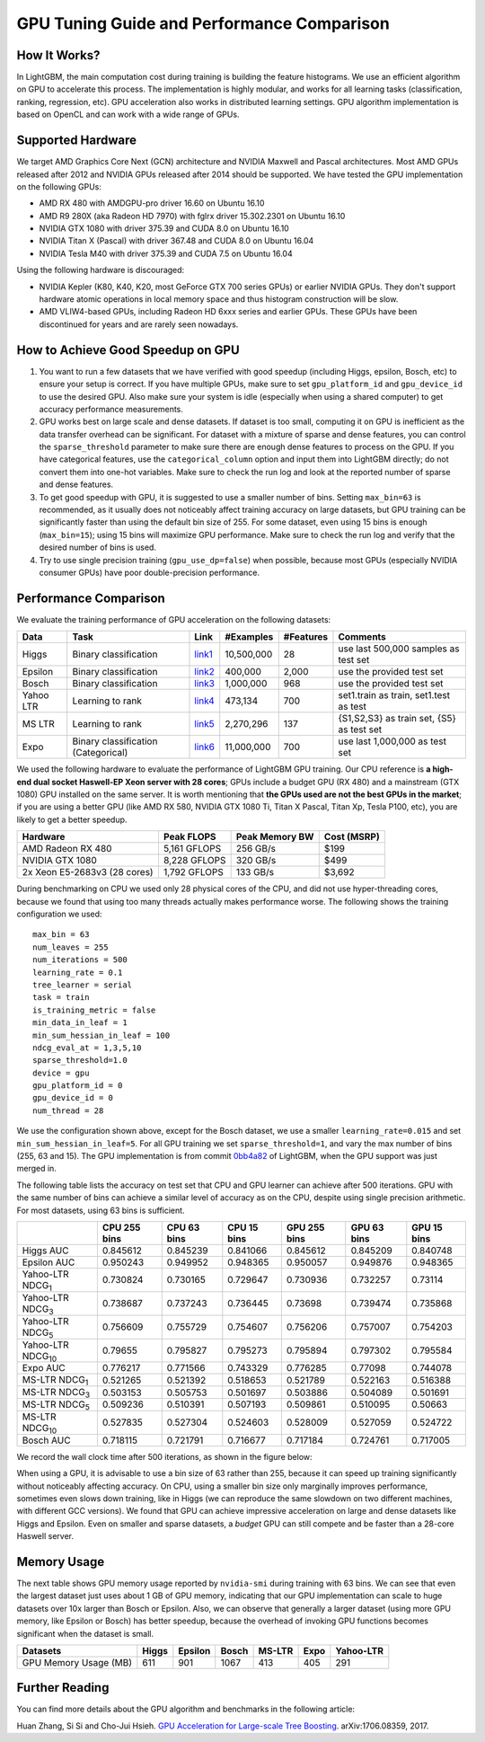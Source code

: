 GPU Tuning Guide and Performance Comparison
===========================================

How It Works?
-------------

In LightGBM, the main computation cost during training is building the feature histograms. We use an efficient algorithm on GPU to accelerate this process.
The implementation is highly modular, and works for all learning tasks (classification, ranking, regression, etc). GPU acceleration also works in distributed learning settings.
GPU algorithm implementation is based on OpenCL and can work with a wide range of GPUs.

Supported Hardware
------------------

We target AMD Graphics Core Next (GCN) architecture and NVIDIA Maxwell and Pascal architectures.
Most AMD GPUs released after 2012 and NVIDIA GPUs released after 2014 should be supported. We have tested the GPU implementation on the following GPUs:

-  AMD RX 480 with AMDGPU-pro driver 16.60 on Ubuntu 16.10
-  AMD R9 280X (aka Radeon HD 7970) with fglrx driver 15.302.2301 on
   Ubuntu 16.10
-  NVIDIA GTX 1080 with driver 375.39 and CUDA 8.0 on Ubuntu 16.10
-  NVIDIA Titan X (Pascal) with driver 367.48 and CUDA 8.0 on Ubuntu
   16.04
-  NVIDIA Tesla M40 with driver 375.39 and CUDA 7.5 on Ubuntu 16.04

Using the following hardware is discouraged:

-  NVIDIA Kepler (K80, K40, K20, most GeForce GTX 700 series GPUs) or earlier NVIDIA GPUs. They don't support hardware atomic operations in local memory space and thus histogram construction will be slow.

-  AMD VLIW4-based GPUs, including Radeon HD 6xxx series and earlier GPUs. These GPUs have been discontinued for years and are rarely seen nowadays.

How to Achieve Good Speedup on GPU
----------------------------------

#.  You want to run a few datasets that we have verified with good speedup (including Higgs, epsilon, Bosch, etc) to ensure your setup is correct.
    If you have multiple GPUs, make sure to set ``gpu_platform_id`` and ``gpu_device_id`` to use the desired GPU.
    Also make sure your system is idle (especially when using a shared computer) to get accuracy performance measurements.

#.  GPU works best on large scale and dense datasets. If dataset is too small, computing it on GPU is inefficient as the data transfer overhead can be significant.
    For dataset with a mixture of sparse and dense features, you can control the ``sparse_threshold`` parameter to make sure there are enough dense features to process on the GPU.
    If you have categorical features, use the ``categorical_column`` option and input them into LightGBM directly; do not convert them into one-hot variables.
    Make sure to check the run log and look at the reported number of sparse and dense features.

#.  To get good speedup with GPU, it is suggested to use a smaller number of bins.
    Setting ``max_bin=63`` is recommended, as it usually does not noticeably affect training accuracy on large datasets, but GPU training can be significantly faster than using the default bin size of 255.
    For some dataset, even using 15 bins is enough (``max_bin=15``); using 15 bins will maximize GPU performance. Make sure to check the run log and verify that the desired number of bins is used.

#.  Try to use single precision training (``gpu_use_dp=false``) when possible, because most GPUs (especially NVIDIA consumer GPUs) have poor double-precision performance.

Performance Comparison
----------------------

We evaluate the training performance of GPU acceleration on the following datasets:

+-----------+----------------+----------+------------+-----------+------------+
| Data      | Task           | Link     | #Examples  | #Features | Comments   |
+===========+================+==========+============+===========+============+
| Higgs     | Binary         | `link1`_ | 10,500,000 | 28        | use last   |
|           | classification |          |            |           | 500,000    |
|           |                |          |            |           | samples    |
|           |                |          |            |           | as test    |
|           |                |          |            |           | set        |
+-----------+----------------+----------+------------+-----------+------------+
| Epsilon   | Binary         | `link2`_ | 400,000    | 2,000     | use the    |
|           | classification |          |            |           | provided   |
|           |                |          |            |           | test set   |
+-----------+----------------+----------+------------+-----------+------------+
| Bosch     | Binary         | `link3`_ | 1,000,000  | 968       | use the    |
|           | classification |          |            |           | provided   |
|           |                |          |            |           | test set   |
+-----------+----------------+----------+------------+-----------+------------+
| Yahoo LTR | Learning to    | `link4`_ | 473,134    | 700       | set1.train |
|           | rank           |          |            |           | as train,  |
|           |                |          |            |           | set1.test  |
|           |                |          |            |           | as test    |
+-----------+----------------+----------+------------+-----------+------------+
| MS LTR    | Learning to    | `link5`_ | 2,270,296  | 137       | {S1,S2,S3} |
|           | rank           |          |            |           | as train   |
|           |                |          |            |           | set, {S5}  |
|           |                |          |            |           | as test    |
|           |                |          |            |           | set        |
+-----------+----------------+----------+------------+-----------+------------+
| Expo      | Binary         | `link6`_ | 11,000,000 | 700       | use last   |
|           | classification |          |            |           | 1,000,000  |
|           | (Categorical)  |          |            |           | as test    |
|           |                |          |            |           | set        |
+-----------+----------------+----------+------------+-----------+------------+

We used the following hardware to evaluate the performance of LightGBM GPU training.
Our CPU reference is **a high-end dual socket Haswell-EP Xeon server with 28 cores**;
GPUs include a budget GPU (RX 480) and a mainstream (GTX 1080) GPU installed on the same server.
It is worth mentioning that **the GPUs used are not the best GPUs in the market**;
if you are using a better GPU (like AMD RX 580, NVIDIA GTX 1080 Ti, Titan X Pascal, Titan Xp, Tesla P100, etc), you are likely to get a better speedup.

+--------------------------------+----------------+------------------+---------------+
| Hardware                       | Peak FLOPS     | Peak Memory BW   | Cost (MSRP)   |
+================================+================+==================+===============+
| AMD Radeon RX 480              | 5,161 GFLOPS   | 256 GB/s         | $199          |
+--------------------------------+----------------+------------------+---------------+
| NVIDIA GTX 1080                | 8,228 GFLOPS   | 320 GB/s         | $499          |
+--------------------------------+----------------+------------------+---------------+
| 2x Xeon E5-2683v3 (28 cores)   | 1,792 GFLOPS   | 133 GB/s         | $3,692        |
+--------------------------------+----------------+------------------+---------------+

During benchmarking on CPU we used only 28 physical cores of the CPU, and did not use hyper-threading cores,
because we found that using too many threads actually makes performance worse.
The following shows the training configuration we used:

::

    max_bin = 63
    num_leaves = 255
    num_iterations = 500
    learning_rate = 0.1
    tree_learner = serial
    task = train
    is_training_metric = false
    min_data_in_leaf = 1
    min_sum_hessian_in_leaf = 100
    ndcg_eval_at = 1,3,5,10
    sparse_threshold=1.0
    device = gpu
    gpu_platform_id = 0
    gpu_device_id = 0
    num_thread = 28

We use the configuration shown above, except for the Bosch dataset, we use a smaller ``learning_rate=0.015`` and set ``min_sum_hessian_in_leaf=5``.
For all GPU training we set ``sparse_threshold=1``, and vary the max number of bins (255, 63 and 15).
The GPU implementation is from commit `0bb4a82`_ of LightGBM, when the GPU support was just merged in.

The following table lists the accuracy on test set that CPU and GPU learner can achieve after 500 iterations.
GPU with the same number of bins can achieve a similar level of accuracy as on the CPU, despite using single precision arithmetic.
For most datasets, using 63 bins is sufficient.

+---------------------------+----------------+---------------+---------------+----------------+---------------+---------------+
|                           | CPU 255 bins   | CPU 63 bins   | CPU 15 bins   | GPU 255 bins   | GPU 63 bins   | GPU 15 bins   |
+===========================+================+===============+===============+================+===============+===============+
| Higgs AUC                 | 0.845612       | 0.845239      | 0.841066      | 0.845612       | 0.845209      | 0.840748      |
+---------------------------+----------------+---------------+---------------+----------------+---------------+---------------+
| Epsilon AUC               | 0.950243       | 0.949952      | 0.948365      | 0.950057       | 0.949876      | 0.948365      |
+---------------------------+----------------+---------------+---------------+----------------+---------------+---------------+
| Yahoo-LTR NDCG\ :sub:`1`  | 0.730824       | 0.730165      | 0.729647      | 0.730936       | 0.732257      | 0.73114       |
+---------------------------+----------------+---------------+---------------+----------------+---------------+---------------+
| Yahoo-LTR NDCG\ :sub:`3`  | 0.738687       | 0.737243      | 0.736445      | 0.73698        | 0.739474      | 0.735868      |
+---------------------------+----------------+---------------+---------------+----------------+---------------+---------------+
| Yahoo-LTR NDCG\ :sub:`5`  | 0.756609       | 0.755729      | 0.754607      | 0.756206       | 0.757007      | 0.754203      |
+---------------------------+----------------+---------------+---------------+----------------+---------------+---------------+
| Yahoo-LTR NDCG\ :sub:`10` | 0.79655        | 0.795827      | 0.795273      | 0.795894       | 0.797302      | 0.795584      |
+---------------------------+----------------+---------------+---------------+----------------+---------------+---------------+
| Expo AUC                  | 0.776217       | 0.771566      | 0.743329      | 0.776285       | 0.77098       | 0.744078      |
+---------------------------+----------------+---------------+---------------+----------------+---------------+---------------+
| MS-LTR NDCG\ :sub:`1`     | 0.521265       | 0.521392      | 0.518653      | 0.521789       | 0.522163      | 0.516388      |
+---------------------------+----------------+---------------+---------------+----------------+---------------+---------------+
| MS-LTR NDCG\ :sub:`3`     | 0.503153       | 0.505753      | 0.501697      | 0.503886       | 0.504089      | 0.501691      |
+---------------------------+----------------+---------------+---------------+----------------+---------------+---------------+
| MS-LTR NDCG\ :sub:`5`     | 0.509236       | 0.510391      | 0.507193      | 0.509861       | 0.510095      | 0.50663       |
+---------------------------+----------------+---------------+---------------+----------------+---------------+---------------+
| MS-LTR NDCG\ :sub:`10`    | 0.527835       | 0.527304      | 0.524603      | 0.528009       | 0.527059      | 0.524722      |
+---------------------------+----------------+---------------+---------------+----------------+---------------+---------------+
| Bosch AUC                 | 0.718115       | 0.721791      | 0.716677      | 0.717184       | 0.724761      | 0.717005      |
+---------------------------+----------------+---------------+---------------+----------------+---------------+---------------+

We record the wall clock time after 500 iterations, as shown in the figure below:

|Performance Comparison|

When using a GPU, it is advisable to use a bin size of 63 rather than 255, because it can speed up training significantly without noticeably affecting accuracy.
On CPU, using a smaller bin size only marginally improves performance, sometimes even slows down training,
like in Higgs (we can reproduce the same slowdown on two different machines, with different GCC versions).
We found that GPU can achieve impressive acceleration on large and dense datasets like Higgs and Epsilon.
Even on smaller and sparse datasets, a *budget* GPU can still compete and be faster than a 28-core Haswell server.

Memory Usage
------------

The next table shows GPU memory usage reported by ``nvidia-smi`` during training with 63 bins.
We can see that even the largest dataset just uses about 1 GB of GPU memory,
indicating that our GPU implementation can scale to huge datasets over 10x larger than Bosch or Epsilon.
Also, we can observe that generally a larger dataset (using more GPU memory, like Epsilon or Bosch) has better speedup,
because the overhead of invoking GPU functions becomes significant when the dataset is small.

+-------------------------+---------+-----------+---------+----------+--------+-------------+
| Datasets                | Higgs   | Epsilon   | Bosch   | MS-LTR   | Expo   | Yahoo-LTR   |
+=========================+=========+===========+=========+==========+========+=============+
| GPU Memory Usage (MB)   | 611     | 901       | 1067    | 413      | 405    | 291         |
+-------------------------+---------+-----------+---------+----------+--------+-------------+

Further Reading
---------------

You can find more details about the GPU algorithm and benchmarks in the
following article:

Huan Zhang, Si Si and Cho-Jui Hsieh. `GPU Acceleration for Large-scale Tree Boosting`_. arXiv:1706.08359, 2017.

.. _link1: https://archive.ics.uci.edu/ml/datasets/HIGGS

.. _link2: http://www.csie.ntu.edu.tw/~cjlin/libsvmtools/datasets/binary.html

.. _link3: https://www.kaggle.com/c/bosch-production-line-performance/data

.. _link4: https://webscope.sandbox.yahoo.com/catalog.php?datatype=c

.. _link5: http://research.microsoft.com/en-us/projects/mslr/

.. _link6: http://stat-computing.org/dataexpo/2009/

.. _0bb4a82: https://github.com/Microsoft/LightGBM/commit/0bb4a82

.. |Performance Comparison| image:: ./_static/images/gpu-performance-comparison.png

.. _GPU Acceleration for Large-scale Tree Boosting: https://arxiv.org/abs/1706.08359
